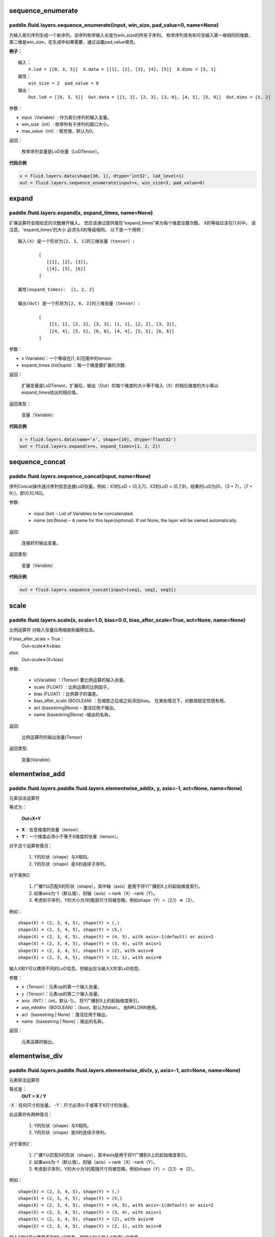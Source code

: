 .. _cn_api_fluid_layers_sequence_enumerate:

sequence_enumerate
:::::::::::::::::::::::

paddle.fluid.layers.sequence_enumerate(input, win_size, pad_value=0, name=None)
'''''''''''''''''''''''''''''''''''''''''''''''''''''''''''''''''''''''''''''''''

为输入索引序列生成一个新序列，该序列枚举输入长度为win_size的所有子序列。 枚举序列具有和可变输入第一维相同的维数，第二维是win_size，在生成中如果需要，通过设置pad_value填充。

**例子：**

::

        输入：
            X.lod = [[0, 3, 5]]  X.data = [[1], [2], [3], [4], [5]]  X.dims = [5, 1]
        属性：
            win_size = 2  pad_value = 0
        输出：
            Out.lod = [[0, 3, 5]]  Out.data = [[1, 2], [2, 3], [3, 0], [4, 5], [5, 0]]  Out.dims = [5, 2]
        
参数：

- input（Variable）: 作为索引序列的输入变量。
- win_size（int）: 枚举所有子序列的窗口大小。
- max_value（int）: 填充值，默认为0。
          
返回：

 枚举序列变量是LoD张量（LoDTensor）。
          
**代码示例**

..  code-block:: python

      x = fluid.layers.data(shape[30, 1], dtype='int32', lod_level=1)
      out = fluid.layers.sequence_enumerate(input=x, win_size=3, pad_value=0)

.. _cn_api_fluid_layers_expand:

expand
:::::::::::::

paddle.fluid.layers.expand(x, expand_times, name=None)
'''''''''''''''''''''''''''''''''''''''''''''''''''''''

扩展运算符会按给定的次数展开输入。 您应该通过提供属性“expand_times”来为每个维度设置次数。 X的等级应该在[1,6]中。 请注意，'expand_times'的大小     必须与X的等级相同。 以下是一个用例：

::

        输入(X) 是一个形状为[2, 3, 1]的三维张量（tensor）:

                [
                   [[1], [2], [3]],
                   [[4], [5], [6]]
                ]

        属性(expand_times):  [1, 2, 2]

        输出(Out) 是一个形状为[2, 6, 2]的三维张量（tensor）:

                [
                    [[1, 1], [2, 2], [3, 3], [1, 1], [2, 2], [3, 3]],
                    [[4, 4], [5, 5], [6, 6], [4, 4], [5, 5], [6, 6]]
                ]
 
参数：

- x (Variable)：一个等级在[1, 6]范围中的tensor.

- expand_times (list|tuple) ：每一个维度要扩展的次数.
        
返回：

 扩展变量是LoDTensor。扩展后，输出（Out）的每个维度的大小等于输入（X）的相应维度的大小乘以expand_times给出的相应值。

返回类型：

 变量（Variable）

**代码示例**

..  code-block:: python

        x = fluid.layers.data(name='x', shape=[10], dtype='float32')
        out = fluid.layers.expand(x=x, expand_times=[1, 2, 2])
               
               
.. _cn_api_fluid_layers_sequence_concat:

sequence_concat
::::::::::::::::::::::::::::::::::::::::::::::::::::::::

paddle.fluid.layers.sequence_concat(input, name=None)
'''''''''''''''''''''''''''''''''''''''''''''''''''''''

序列Concat操作通过序列信息连接LoD张量。例如：X1的LoD = [0,3,7]，X2的LoD = [0,7,9]，结果的LoD为[0，（3 + 7），（7 + 9）]，即[0,10,16]]。

参数:

        - input (list) – List of Variables to be concatenated.
        - name (str|None) – A name for this layer(optional). If set None, the layer will be named automatically.
        
返回:  

        连接好的输出变量。

返回类型:	

        变量（Variable）


**代码示例**

..  code-block:: python

        out = fluid.layers.sequence_concat(input=[seq1, seq2, seq3])
        

.. _cn_api_fluid_layers_scale:

scale
:::::::

paddle.fluid.layers.scale(x, scale=1.0, bias=0.0, bias_after_scale=True, act=None, name=None)
''''''''''''''''''''''''''''''''''''''''''''''''''''''''''''''''''''''''''''''''''''''''''''''''''

比例运算符
对输入张量应用缩放和偏移加法。

if bias_after_scale = True：
                                Out=scale∗X+bias
else:
                                Out=scale∗(X+bias)

参数:

        - x(Variable) ：(Tensor) 要比例运算的输入张量。
        - scale (FLOAT) ：比例运算的比例因子。
        - bias (FLOAT) ：比例算子的偏差。
        - bias_after_scale (BOOLEAN) ：在缩放之后或之前添加bias。 在某些情况下，对数值稳定性很有用。
        - act (basestring|None) – 激活应用于输出。
        - name (basestring|None) –输出的名称。
返回:	

        比例运算符的输出张量(Tensor)

返回类型:

        变量(Variable)

.. _cn_api_fluid_layers_elementwise_add:

elementwise_add
::::::::::::::::::::::::::::::::::::::::::::::::::::::::

paddle.fluid.layers.paddle.fluid.layers.elementwise_add(x, y, axis=-1, act=None, name=None)
'''''''''''''''''''''''''''''''''''''''''''''''''''''''''''''''''''''''''''''''''''''''''''''

元素加法运算符

等式为：

        **Out=X+Y**
- **X**：任意维度的张量（tensor）.
- **Y**：一个维度必须小于等于X维度的张量（tensor）。
对于这个运算有情况：

        1. Y的形状（shape）与X相同。
        2. Y的形状（shape）是X的连续子序列。
对于案例2:

        1. 广播Y以匹配X的形状（shape），其中轴（axis）是用于将Y广播到X上的起始维度索引。
        2. 如果axis为-1（默认值），则轴（axis）= rank（X）-rank（Y）。
        3. 考虑到子序列，Y的大小为1的尾部尺寸将被忽略，例如shape（Y）=（2,1）=>（2）。
例如：

::

        shape(X) = (2, 3, 4, 5), shape(Y) = (,)
        shape(X) = (2, 3, 4, 5), shape(Y) = (5,)
        shape(X) = (2, 3, 4, 5), shape(Y) = (4, 5), with axis=-1(default) or axis=2
        shape(X) = (2, 3, 4, 5), shape(Y) = (3, 4), with axis=1
        shape(X) = (2, 3, 4, 5), shape(Y) = (2), with axis=0
        shape(X) = (2, 3, 4, 5), shape(Y) = (2, 1), with axis=0

输入X和Y可以携带不同的LoD信息。但输出仅与输入X共享LoD信息。

参数：

- x（Tensor）：元素op的第一个输入张量。
- y（Tensor）：元素op的第二个输入张量。
- axis（INT）：（int，默认-1）。 将Y广播到X上的起始维度索引。
- use_mkldnn（BOOLEAN）：（bool，默认为false）。 由MKLDNN使用。
- act（basestring | None）：激活应用于输出。
- name（basestring | None）：输出的名称。
返回：

        元素运算的输出。

.. _cn_api_fluid_layers_elementwise_div:

elementwise_div
::::::::::::::::::::::::::::::::::::::::::::::::::::::::

paddle.fluid.layers.paddle.fluid.layers.elementwise_div(x, y, axis=-1, act=None, name=None)
'''''''''''''''''''''''''''''''''''''''''''''''''''''''''''''''''''''''''''''''''''''''''''''

元素除法运算符

等式是：
        **OUT = X / Y**
        
-X：任何尺寸的张量。
-Y：尺寸必须小于或等于X尺寸的张量。

此运算符有两种情况：

        1. Y的形状（shape）与X相同。
        2. Y的形状（shape）是X的连续子序列。

对于案例2：

        1. 广播Y以匹配X的形状（shape），其中axis是用于将Y广播到X上的起始维度索引。
        2. 如果axis为-1（默认值），则轴（axis）= rank（X）-rank（Y）。 
        3. 考虑到子序列，Y的大小为1的尾随尺寸将被忽略，例如shape（Y）=（2,1）=>（2）。

例如：
::

        shape(X) = (2, 3, 4, 5), shape(Y) = (,)
        shape(X) = (2, 3, 4, 5), shape(Y) = (5,)
        shape(X) = (2, 3, 4, 5), shape(Y) = (4, 5), with axis=-1(default) or axis=2
        shape(X) = (2, 3, 4, 5), shape(Y) = (3, 4), with axis=1
        shape(X) = (2, 3, 4, 5), shape(Y) = (2), with axis=0
        shape(X) = (2, 3, 4, 5), shape(Y) = (2, 1), with axis=0
       
输入X和Y可以携带不同的LoD信息。但输出仅与输入X共享LoD信息。

参数：
        - x ：（Tensor），元素op的第一个输入张量。
        - y ：（Tensor），元素op的第二个输入张量。
        - axis（INT）：（int，默认-1）。将Y广播到X上的起始维度索引。
        - use_mkldnn（BOOLEAN）：（bool，默认为false）。由MKLDNN使用。
        - act（basestring | None）：激活应用于输出。
        - name（basestring | None）：输出的名称。
返回：

        元素运算的输出。
        
        

